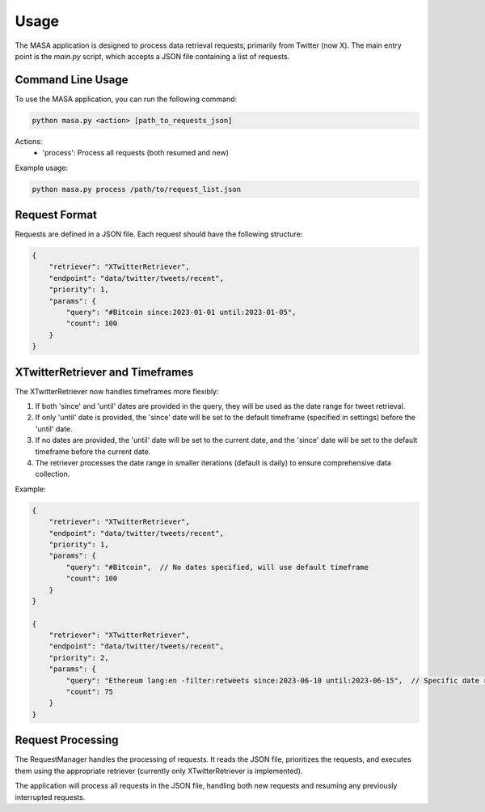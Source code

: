 Usage
=====

The MASA application is designed to process data retrieval requests, primarily from Twitter (now X). The main entry point is the `main.py` script, which accepts a JSON file containing a list of requests.

Command Line Usage
------------------

To use the MASA application, you can run the following command:

.. code-block:: bash

    python masa.py <action> [path_to_requests_json]

Actions:
    - 'process': Process all requests (both resumed and new)

Example usage:

.. code-block:: bash

    python masa.py process /path/to/request_list.json

Request Format
--------------

Requests are defined in a JSON file. Each request should have the following structure:

.. code-block:: json

    {
        "retriever": "XTwitterRetriever",
        "endpoint": "data/twitter/tweets/recent",
        "priority": 1,
        "params": {
            "query": "#Bitcoin since:2023-01-01 until:2023-01-05",
            "count": 100
        }
    }

XTwitterRetriever and Timeframes
--------------------------------

The XTwitterRetriever now handles timeframes more flexibly:

1. If both 'since' and 'until' dates are provided in the query, they will be used as the date range for tweet retrieval.

2. If only 'until' date is provided, the 'since' date will be set to the default timeframe (specified in settings) before the 'until' date.

3. If no dates are provided, the 'until' date will be set to the current date, and the 'since' date will be set to the default timeframe before the current date.

4. The retriever processes the date range in smaller iterations (default is daily) to ensure comprehensive data collection.

Example:

.. code-block:: json

    {
        "retriever": "XTwitterRetriever",
        "endpoint": "data/twitter/tweets/recent",
        "priority": 1,
        "params": {
            "query": "#Bitcoin",  // No dates specified, will use default timeframe
            "count": 100
        }
    }

    {
        "retriever": "XTwitterRetriever",
        "endpoint": "data/twitter/tweets/recent",
        "priority": 2,
        "params": {
            "query": "Ethereum lang:en -filter:retweets since:2023-06-10 until:2023-06-15",  // Specific date range
            "count": 75
        }
    }

Request Processing
------------------

The RequestManager handles the processing of requests. It reads the JSON file, prioritizes the requests, and executes them using the appropriate retriever (currently only XTwitterRetriever is implemented).

The application will process all requests in the JSON file, handling both new requests and resuming any previously interrupted requests.
